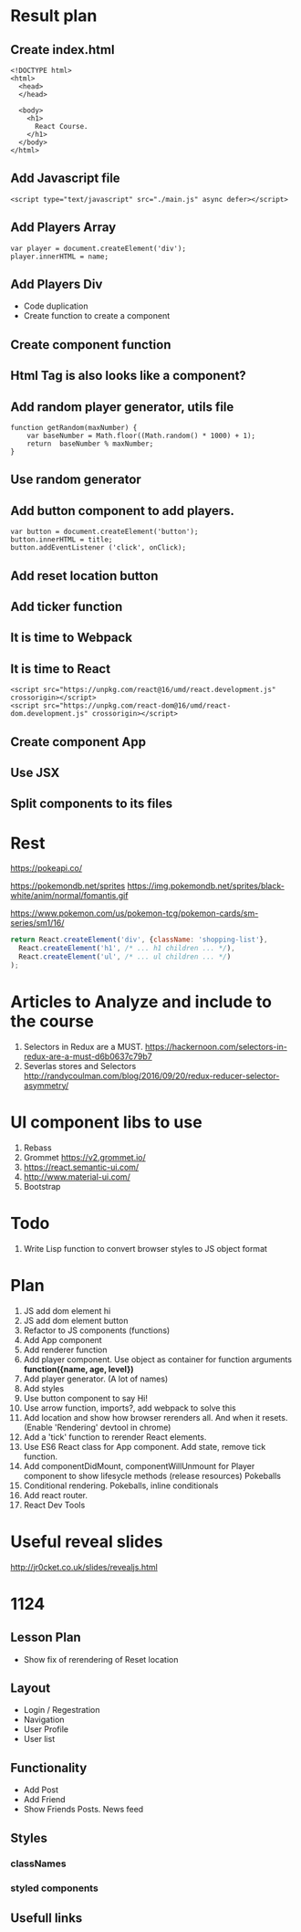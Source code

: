 * Result plan
** Create index.html
#+BEGIN_SRC web
  <!DOCTYPE html>
  <html>
    <head>
    </head>

    <body>
      <h1>
        React Course.
      </h1>
    </body>
  </html>
#+END_SRC


** Add Javascript file
#+BEGIN_SRC web
  <script type="text/javascript" src="./main.js" async defer></script>
#+END_SRC
** Add Players Array
#+BEGIN_SRC js2
  var player = document.createElement('div');
  player.innerHTML = name;
#+END_SRC
** Add Players Div
- Code duplication
- Create function to create a component
** Create component function
** Html Tag is also looks like a component?
** Add random player generator, utils file
#+BEGIN_SRC js2
function getRandom(maxNumber) {
    var baseNumber = Math.floor((Math.random() * 1000) + 1);
    return  baseNumber % maxNumber;
}
#+END_SRC
** Use random generator
** Add button component to add players.
#+BEGIN_SRC js2
  var button = document.createElement('button');
  button.innerHTML = title;
  button.addEventListener ('click', onClick);
#+END_SRC
** Add reset location button
** Add ticker function
** It is time to Webpack
** It is time to React
#+BEGIN_SRC web
    <script src="https://unpkg.com/react@16/umd/react.development.js" crossorigin></script>
    <script src="https://unpkg.com/react-dom@16/umd/react-dom.development.js" crossorigin></script>
#+END_SRC
** Create component App
** Use JSX
** Split components to its files
* Rest

https://pokeapi.co/

https://pokemondb.net/sprites
https://img.pokemondb.net/sprites/black-white/anim/normal/fomantis.gif

https://www.pokemon.com/us/pokemon-tcg/pokemon-cards/sm-series/sm1/16/



#+NAME: stab
#+BEGIN_SRC js
  return React.createElement('div', {className: 'shopping-list'},
    React.createElement('h1', /* ... h1 children ... */),
    React.createElement('ul', /* ... ul children ... */)
  );
#+END_SRC

* Articles to Analyze and include to the course
1. Selectors in Redux are a MUST. https://hackernoon.com/selectors-in-redux-are-a-must-d6b0637c79b7
2. Severlas stores and Selectors http://randycoulman.com/blog/2016/09/20/redux-reducer-selector-asymmetry/
* UI component libs to use
1. Rebass
2. Grommet https://v2.grommet.io/
3. https://react.semantic-ui.com/
4. http://www.material-ui.com/
5. Bootstrap
* Todo
1. Write Lisp function to convert browser styles to JS object format
* Plan
1. JS add dom element hi
2. JS add dom element button
3. Refactor to JS components (functions)
4. Add App component
5. Add renderer function
6. Add player component. Use object as container for function arguments *function({name, age, level})*
7. Add player generator. (A lot of names)
8. Add styles
9. Use button component to say Hi!
10. Use arrow function, imports?, add webpack to solve this
11. Add location and show how browser rerenders all. And when it resets. (Enable 'Rendering' devtool in chrome)
12. Add a 'tick' function to rerender React elements.
13. Use ES6 React class for App component. Add state, remove tick function.
14. Add componentDidMount, componentWillUnmount for Player component to show lifesycle methods (release resources)
    Pokeballs
15. Conditional rendering. Pokeballs, inline conditionals
16. Add react router.
17. React Dev Tools
* Useful reveal slides
http://jr0cket.co.uk/slides/revealjs.html
* 1124
** Lesson Plan
- Show fix of rerendering of Reset location
** Layout
- Login / Regestration
- Navigation
- User Profile
- User list
** Functionality
- Add Post
- Add Friend
- Show Friends Posts. News feed
** Styles
*** classNames
*** styled components
** Usefull links
